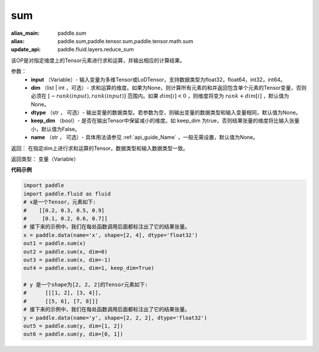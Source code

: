 .. _cn_api_tensor_sum:

sum
-------------------------------

.. py:function:: paddle.sum(input, dim=None, dtype=None, keep_dim=False, name=None)

:alias_main: paddle.sum
:alias: paddle.sum,paddle.tensor.sum,paddle.tensor.math.sum
:update_api: paddle.fluid.layers.reduce_sum



该OP是对指定维度上的Tensor元素进行求和运算，并输出相应的计算结果。

参数：
    - **input** （Variable）- 输入变量为多维Tensor或LoDTensor，支持数据类型为float32，float64，int32，int64。
    - **dim** （list | int ，可选）- 求和运算的维度。如果为None，则计算所有元素的和并返回包含单个元素的Tensor变量，否则必须在  :math:`[−rank(input),rank(input)]` 范围内。如果 :math:`dim [i] <0` ，则维度将变为 :math:`rank+dim[i]` ，默认值为None。
    - **dtype** （str ， 可选）- 输出变量的数据类型。若参数为空，则输出变量的数据类型和输入变量相同，默认值为None。
    - **keep_dim** （bool）- 是否在输出Tensor中保留减小的维度。如 keep_dim 为true，否则结果张量的维度将比输入张量小，默认值为False。
    - **name** （str ， 可选）- 具体用法请参见 :ref:`api_guide_Name` ，一般无需设置，默认值为None。

返回：  在指定dim上进行求和运算的Tensor，数据类型和输入数据类型一致。

返回类型：  变量（Variable）

**代码示例**

..  code-block:: python

    import paddle
    import paddle.fluid as fluid
    # x是一个Tensor，元素如下:
    #    [[0.2, 0.3, 0.5, 0.9]
    #     [0.1, 0.2, 0.6, 0.7]]
    # 接下来的示例中，我们在每处函数调用后面都标注出了它的结果张量。
    x = paddle.data(name='x', shape=[2, 4], dtype='float32')
    out1 = paddle.sum(x)
    out2 = paddle.sum(x, dim=0)
    out3 = paddle.sum(x, dim=-1)
    out4 = paddle.sum(x, dim=1, keep_dim=True)
    
    # y 是一个shape为[2, 2, 2]的Tensor元素如下:
    #      [[[1, 2], [3, 4]],
    #      [[5, 6], [7, 8]]]
    # 接下来的示例中，我们在每处函数调用后面都标注出了它的结果张量。
    y = paddle.data(name='y', shape=[2, 2, 2], dtype='float32')
    out5 = paddle.sum(y, dim=[1, 2])
    out6 = paddle.sum(y, dim=[0, 1])

